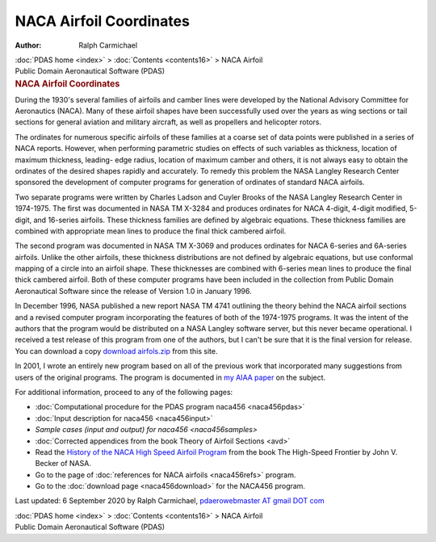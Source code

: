 ========================
NACA Airfoil Coordinates
========================

:Author: Ralph Carmichael

.. container:: crumb

   :doc:`PDAS home <index>` > :doc:`Contents <contents16>` > NACA
   Airfoil

.. container:: newbanner

   Public Domain Aeronautical Software (PDAS)  

.. container::
   :name: header

   .. rubric:: NACA Airfoil Coordinates
      :name: naca-airfoil-coordinates

During the 1930\'s several families of airfoils and camber lines were
developed by the National Advisory Committee for Aeronautics (NACA).
Many of these airfoil shapes have been successfully used over the years
as wing sections or tail sections for general aviation and military
aircraft, as well as propellers and helicopter rotors.

The ordinates for numerous specific airfoils of these families at a
coarse set of data points were published in a series of NACA reports.
However, when performing parametric studies on effects of such variables
as thickness, location of maximum thickness, leading- edge radius,
location of maximum camber and others, it is not always easy to obtain
the ordinates of the desired shapes rapidly and accurately. To remedy
this problem the NASA Langley Research Center sponsored the development
of computer programs for generation of ordinates of standard NACA
airfoils.

Two separate programs were written by Charles Ladson and Cuyler Brooks
of the NASA Langley Research Center in 1974-1975. The first was
documented in NASA TM X-3284 and produces ordinates for NACA 4-digit,
4-digit modified, 5-digit, and 16-series airfoils. These thickness
families are defined by algebraic equations. These thickness families
are combined with appropriate mean lines to produce the final thick
cambered airfoil.

The second program was documented in NASA TM X-3069 and produces
ordinates for NACA 6-series and 6A-series airfoils. Unlike the other
airfoils, these thickness distributions are not defined by algebraic
equations, but use conformal mapping of a circle into an airfoil shape.
These thicknesses are combined with 6-series mean lines to produce the
final thick cambered airfoil. Both of these computer programs have been
included in the collection from Public Domain Aeronautical Software
since the release of Version 1.0 in January 1996.

In December 1996, NASA published a new report NASA TM 4741 outlining the
theory behind the NACA airfoil sections and a revised computer program
incorporating the features of both of the 1974-1975 programs. It was the
intent of the authors that the program would be distributed on a NASA
Langley software server, but this never became operational. I received a
test release of this program from one of the authors, but I can\'t be
sure that it is the final version for release. You can download a copy
`download airfols.zip <https://data.kitware.com/api/v1/item/5f73feaf50a41e3d19b9eb1d/download>`__ from this site.

In 2001, I wrote an entirely new program based on all of the previous
work that incorporated many suggestions from users of the original
programs. The program is documented in `my AIAA
paper <_static/aiaa5235.pdf>`__ on the subject.

For additional information, proceed to any of the following pages:

-  :doc:`Computational procedure for the PDAS program
   naca456 <naca456pdas>`
-  :doc:`Input description for naca456 <naca456input>`
-  `Sample cases (input and output) for naca456 <naca456samples>`
-  :doc:`Corrected appendices from the book Theory of Airfoil
   Sections <avd>`
-  Read the `History of the NACA High Speed Airfoil
   Program <http://www.hq.nasa.gov/pao/History/SP-445/cover.htm>`__ from
   the book The High-Speed Frontier by John V. Becker of NASA.
-  Go to the page of :doc:`references for NACA airfoils <naca456refs>`
   program.
-  Go to the :doc:`download page <naca456download>` for the NACA456
   program.


Last updated: 6 September 2020 by Ralph Carmichael, `pdaerowebmaster AT
gmail DOT com <mailto:pdaerowebmaster@gmail.com>`__

.. container:: crumb

   :doc:`PDAS home <index>` > :doc:`Contents <contents16>` > NACA
   Airfoil

.. container:: newbanner

   Public Domain Aeronautical Software (PDAS)  
